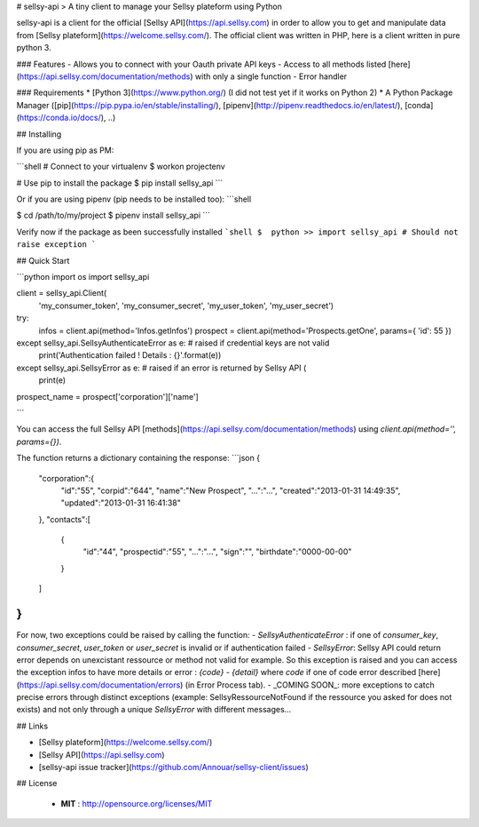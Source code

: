 
# sellsy-api
> A tiny client to manage your Sellsy plateform using Python

sellsy-api is a client for the official [Sellsy API](https://api.sellsy.com) in order to allow you to get and manipulate data from [Sellsy plateform](https://welcome.sellsy.com/). The official client was written in PHP, here is a client written in pure python 3.

### Features
- Allows you to connect with your Oauth private API keys
- Access to all methods listed [here](https://api.sellsy.com/documentation/methods) with only a single function
- Error handler

### Requirements
* [Python 3](https://www.python.org/) (I did not test yet if it works on Python 2)
* A Python Package Manager ([pip](https://pip.pypa.io/en/stable/installing/), [pipenv](http://pipenv.readthedocs.io/en/latest/), [conda](https://conda.io/docs/), ..)


## Installing

If you are using pip as PM:

```shell
# Connect to your virtualenv
$  workon projectenv

# Use pip to install the package
$  pip install sellsy_api
```

Or if you are using pipenv (pip needs to be installed too):
```shell

$  cd /path/to/my/project
$  pipenv install sellsy_api
```

Verify now if the package as been successfully installed
```shell
$  python
>> import sellsy_api # Should not raise exception
```

## Quick Start

```python
import os
import sellsy_api

client = sellsy_api.Client(
    'my_consumer_token',
    'my_consumer_secret',
    'my_user_token',
    'my_user_secret')

try:
    infos = client.api(method='Infos.getInfos')
    prospect = client.api(method='Prospects.getOne', params={ 'id': 55 })
except sellsy_api.SellsyAuthenticateError as e: # raised if credential keys are not valid
    print('Authentication failed ! Details : {}'.format(e))
except sellsy_api.SellsyError as e: # raised if an error is returned by Sellsy API (
    print(e)

prospect_name = prospect['corporation']['name']

```

You can access the full Sellsy API [methods](https://api.sellsy.com/documentation/methods) using `client.api(method='', params={})`. 

The function returns a dictionary containing the response:
```json
{
   "corporation":{
      "id":"55",
      "corpid":"644",
      "name":"New Prospect",
      "...":"...",
      "created":"2013-01-31 14:49:35",
      "updated":"2013-01-31 16:41:38"
   },
   "contacts":[
      {
         "id":"44",
         "prospectid":"55",
         "...":"...",
         "sign":"",
         "birthdate":"0000-00-00"
      }
   ]
}
```

For now, two exceptions could be raised by calling the function:
- `SellsyAuthenticateError` : if one of `consumer_key`, `consumer_secret`, `user_token` or `user_secret` is invalid or if authentication failed
- `SellsyError`: Sellsy API could return error depends on unexcistant ressource or method not valid for example. So this exception is raised and you can access the exception infos to have more details or error : `{code} - {detail}` where `code` if one of code error described [here](https://api.sellsy.com/documentation/errors) (in Error Process tab).
- _COMING SOON_: more exceptions to catch precise errors through distinct exceptions (example: SellsyRessourceNotFound if the ressource you asked for does not exists) and not only through a unique `SellsyError` with different messages... 


## Links

- [Sellsy plateform](https://welcome.sellsy.com/)
- [Sellsy API](https://api.sellsy.com)
- [sellsy-api issue tracker](https://github.com/Annouar/sellsy-client/issues)


## License

 - **MIT** : http://opensource.org/licenses/MIT

